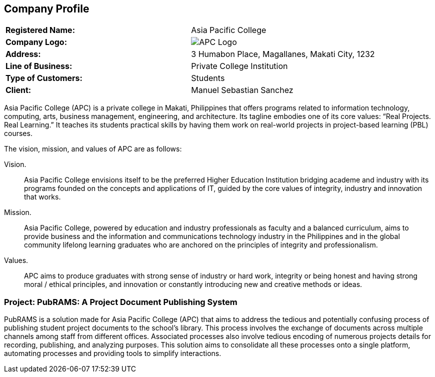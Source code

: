 == Company Profile

[cols=2*]
|===
s|Registered Name:
|Asia Pacific College

s|Company Logo:
a|

ifdef::backend-docbook5[]
image:../images/apc_logo.png[APC Logo]
endif::backend-docbook5[]
ifndef::backend-docbook5[]
image:https://raw.githubusercontent.com/cgvillarroel/projman-documents/main/images/apc_logo.png[APC Logo]
endif::backend-docbook5[]

s|Address:
|3 Humabon Place, Magallanes, Makati City, 1232

s|Line of Business:
|Private College Institution

s|Type of Customers:
|Students

s|Client:
|Manuel Sebastian Sanchez
|===

Asia Pacific College (APC) is a private college in Makati, Philippines that offers programs related to information technology, computing, arts, business management, engineering, and architecture. Its tagline embodies one of its core values: “Real Projects. Real Learning.” It teaches its students practical skills by having them work on real-world projects in project-based learning (PBL) courses.

The vision, mission, and values of APC are as follows:

Vision.:: Asia Pacific College envisions itself to be the preferred Higher Education Institution bridging academe and industry with its programs founded on the concepts and applications of IT, guided by the core values of integrity, industry and innovation that works.
Mission.:: Asia Pacific College, powered by education and industry professionals as faculty and a balanced curriculum, aims to provide business and the information and communications technology industry in the Philippines and in the global community lifelong learning graduates who are anchored on the principles of integrity and professionalism.
Values.:: APC aims to produce graduates with strong sense of industry or hard work, integrity or being honest and having strong moral / ethical principles, and innovation or constantly introducing new and creative methods or ideas.

=== Project: PubRAMS: A Project Document Publishing System

PubRAMS is a solution made for Asia Pacific College (APC) that aims to address the tedious and potentially confusing process of publishing student project documents to the school's library. This process involves the exchange of documents across multiple channels among staff from different offices. Associated processes also involve tedious encoding of numerous projects details for recording, publishing, and analyzing purposes. This solution aims to consolidate all these processes onto a single platform, automating processes and providing tools to simplify interactions.
